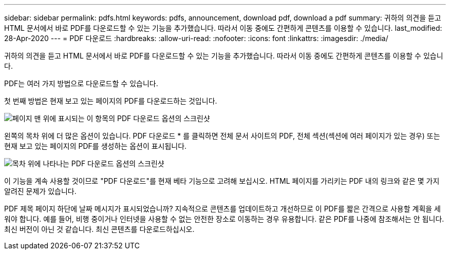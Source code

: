---
sidebar: sidebar 
permalink: pdfs.html 
keywords: pdfs, announcement, download pdf, download a pdf 
summary: 귀하의 의견을 듣고 HTML 문서에서 바로 PDF를 다운로드할 수 있는 기능을 추가했습니다. 따라서 이동 중에도 간편하게 콘텐츠를 이용할 수 있습니다. 
last_modified: 28-Apr-2020 
---
= PDF 다운로드
:hardbreaks:
:allow-uri-read: 
:nofooter: 
:icons: font
:linkattrs: 
:imagesdir: ./media/


[role="lead"]
귀하의 의견을 듣고 HTML 문서에서 바로 PDF를 다운로드할 수 있는 기능을 추가했습니다. 따라서 이동 중에도 간편하게 콘텐츠를 이용할 수 있습니다.

PDF는 여러 가지 방법으로 다운로드할 수 있습니다.

첫 번째 방법은 현재 보고 있는 페이지의 PDF를 다운로드하는 것입니다.

image:download-pdf-topic.gif["페이지 맨 위에 표시되는 이 항목의 PDF 다운로드 옵션의 스크린샷"]

왼쪽의 목차 위에 더 많은 옵션이 있습니다. PDF 다운로드 * 를 클릭하면 전체 문서 사이트의 PDF, 전체 섹션(섹션에 여러 페이지가 있는 경우) 또는 현재 보고 있는 페이지의 PDF를 생성하는 옵션이 표시됩니다.

image:download-pdf-toc.gif["목차 위에 나타나는 PDF 다운로드 옵션의 스크린샷"]

이 기능을 계속 사용할 것이므로 "PDF 다운로드"를 현재 베타 기능으로 고려해 보십시오. HTML 페이지를 가리키는 PDF 내의 링크와 같은 몇 가지 알려진 문제가 있습니다.

PDF 제목 페이지 하단에 날짜 메시지가 표시되었습니까? 지속적으로 콘텐츠를 업데이트하고 개선하므로 이 PDF를 짧은 간격으로 사용할 계획을 세워야 합니다. 예를 들어, 비행 중이거나 인터넷을 사용할 수 없는 안전한 장소로 이동하는 경우 유용합니다. 같은 PDF를 나중에 참조해서는 안 됩니다. 최신 버전이 아닌 것 같습니다. 최신 콘텐츠를 다운로드하십시오.
